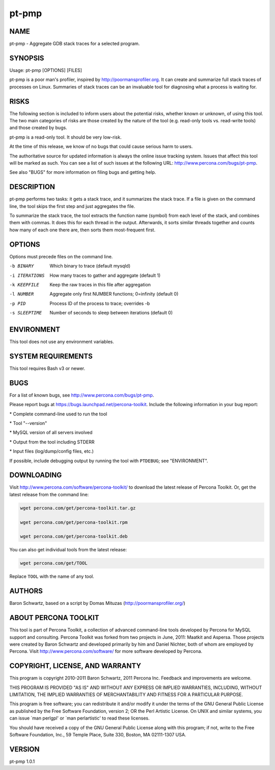 
######
pt-pmp
######

.. highlight:: perl


****
NAME
****


pt-pmp - Aggregate GDB stack traces for a selected program.


********
SYNOPSIS
********


Usage: pt-pmp [OPTIONS] [FILES]

pt-pmp is a poor man's profiler, inspired by `http://poormansprofiler.org <http://poormansprofiler.org>`_.
It can create and summarize full stack traces of processes on Linux.
Summaries of stack traces can be an invaluable tool for diagnosing what
a process is waiting for.


*****
RISKS
*****


The following section is included to inform users about the potential risks,
whether known or unknown, of using this tool.  The two main categories of risks
are those created by the nature of the tool (e.g. read-only tools vs. read-write
tools) and those created by bugs.

pt-pmp is a read-only tool.  It should be very low-risk.

At the time of this release, we know of no bugs that could cause serious harm
to users.

The authoritative source for updated information is always the online issue
tracking system.  Issues that affect this tool will be marked as such.  You can
see a list of such issues at the following URL:
`http://www.percona.com/bugs/pt-pmp <http://www.percona.com/bugs/pt-pmp>`_.

See also "BUGS" for more information on filing bugs and getting help.


***********
DESCRIPTION
***********


pt-pmp performs two tasks: it gets a stack trace, and it summarizes the stack
trace.  If a file is given on the command line, the tool skips the first step
and just aggregates the file.

To summarize the stack trace, the tool extracts the function name (symbol)
from each level of the stack, and combines them with commas.  It does this
for each thread in the output.  Afterwards, it sorts similar threads together
and counts how many of each one there are, then sorts them most-frequent first.


*******
OPTIONS
*******


Options must precede files on the command line.


-b BINARY
 
 Which binary to trace (default mysqld)
 


-i ITERATIONS
 
 How many traces to gather and aggregate (default 1)
 


-k KEEPFILE
 
 Keep the raw traces in this file after aggregation
 


-l NUMBER
 
 Aggregate only first NUMBER functions; 0=infinity (default 0)
 


-p PID
 
 Process ID of the process to trace; overrides -b
 


-s SLEEPTIME
 
 Number of seconds to sleep between iterations (default 0)
 



***********
ENVIRONMENT
***********


This tool does not use any environment variables.


*******************
SYSTEM REQUIREMENTS
*******************


This tool requires Bash v3 or newer.


****
BUGS
****


For a list of known bugs, see `http://www.percona.com/bugs/pt-pmp <http://www.percona.com/bugs/pt-pmp>`_.

Please report bugs at `https://bugs.launchpad.net/percona-toolkit <https://bugs.launchpad.net/percona-toolkit>`_.
Include the following information in your bug report:


\* Complete command-line used to run the tool



\* Tool "--version"



\* MySQL version of all servers involved



\* Output from the tool including STDERR



\* Input files (log/dump/config files, etc.)



If possible, include debugging output by running the tool with \ ``PTDEBUG``\ ;
see "ENVIRONMENT".


***********
DOWNLOADING
***********


Visit `http://www.percona.com/software/percona-toolkit/ <http://www.percona.com/software/percona-toolkit/>`_ to download the
latest release of Percona Toolkit.  Or, get the latest release from the
command line:


.. code-block:: perl

    wget percona.com/get/percona-toolkit.tar.gz
 
    wget percona.com/get/percona-toolkit.rpm
 
    wget percona.com/get/percona-toolkit.deb


You can also get individual tools from the latest release:


.. code-block:: perl

    wget percona.com/get/TOOL


Replace \ ``TOOL``\  with the name of any tool.


*******
AUTHORS
*******


Baron Schwartz, based on a script by Domas Mituzas (`http://poormansprofiler.org/ <http://poormansprofiler.org/>`_)


*********************
ABOUT PERCONA TOOLKIT
*********************


This tool is part of Percona Toolkit, a collection of advanced command-line
tools developed by Percona for MySQL support and consulting.  Percona Toolkit
was forked from two projects in June, 2011: Maatkit and Aspersa.  Those
projects were created by Baron Schwartz and developed primarily by him and
Daniel Nichter, both of whom are employed by Percona.  Visit
`http://www.percona.com/software/ <http://www.percona.com/software/>`_ for more software developed by Percona.


********************************
COPYRIGHT, LICENSE, AND WARRANTY
********************************


This program is copyright 2010-2011 Baron Schwartz, 2011 Percona Inc.
Feedback and improvements are welcome.

THIS PROGRAM IS PROVIDED "AS IS" AND WITHOUT ANY EXPRESS OR IMPLIED
WARRANTIES, INCLUDING, WITHOUT LIMITATION, THE IMPLIED WARRANTIES OF
MERCHANTABILITY AND FITNESS FOR A PARTICULAR PURPOSE.

This program is free software; you can redistribute it and/or modify it under
the terms of the GNU General Public License as published by the Free Software
Foundation, version 2; OR the Perl Artistic License.  On UNIX and similar
systems, you can issue \`man perlgpl' or \`man perlartistic' to read these
licenses.

You should have received a copy of the GNU General Public License along with
this program; if not, write to the Free Software Foundation, Inc., 59 Temple
Place, Suite 330, Boston, MA  02111-1307  USA.


*******
VERSION
*******


pt-pmp 1.0.1

